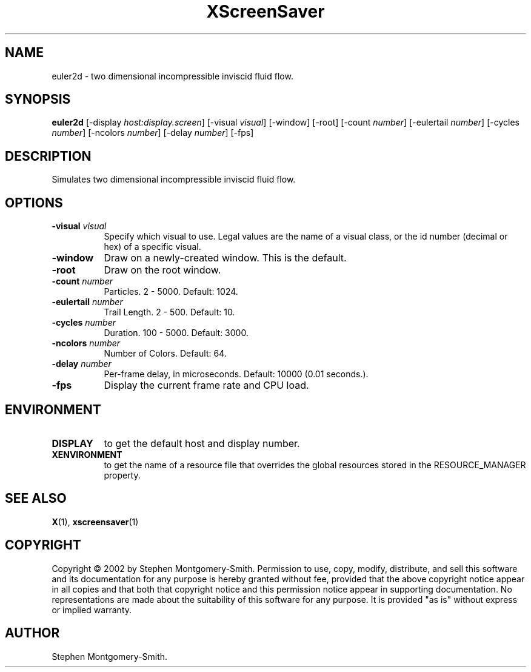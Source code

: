 .TH XScreenSaver 1 "" "X Version 11"
.SH NAME
euler2d - two dimensional incompressible inviscid fluid flow.
.SH SYNOPSIS
.B euler2d
[\-display \fIhost:display.screen\fP]
[\-visual \fIvisual\fP]
[\-window]
[\-root]
[\-count \fInumber\fP]
[\-eulertail \fInumber\fP]
[\-cycles \fInumber\fP]
[\-ncolors \fInumber\fP]
[\-delay \fInumber\fP]
[\-fps]
.SH DESCRIPTION
Simulates two dimensional incompressible inviscid fluid flow.
.SH OPTIONS
.TP 8
.B \-visual \fIvisual\fP
Specify which visual to use.  Legal values are the name of a visual class,
or the id number (decimal or hex) of a specific visual.
.TP 8
.B \-window
Draw on a newly-created window.  This is the default.
.TP 8
.B \-root
Draw on the root window.
.TP 8
.B \-count \fInumber\fP
Particles.  2 - 5000.  Default: 1024.
.TP 8
.B \-eulertail \fInumber\fP
Trail Length.  2 - 500.  Default: 10.
.TP 8
.B \-cycles \fInumber\fP
Duration.  100 - 5000.	Default: 3000.
.TP 8
.B \-ncolors \fInumber\fP
Number of Colors.  Default: 64.
.TP 8
.B \-delay \fInumber\fP
Per-frame delay, in microseconds.  Default: 10000 (0.01 seconds.).
.TP 8
.B \-fps
Display the current frame rate and CPU load.
.SH ENVIRONMENT
.PP
.TP 8
.B DISPLAY
to get the default host and display number.
.TP 8
.B XENVIRONMENT
to get the name of a resource file that overrides the global resources
stored in the RESOURCE_MANAGER property.
.SH SEE ALSO
.BR X (1),
.BR xscreensaver (1)
.SH COPYRIGHT
Copyright \(co 2002 by Stephen Montgomery-Smith.  Permission to use,
copy, modify, distribute, and sell this software and its documentation
for any purpose is hereby granted without fee, provided that the above
copyright notice appear in all copies and that both that copyright
notice and this permission notice appear in supporting documentation.
No representations are made about the suitability of this software for
any purpose.  It is provided "as is" without express or implied
warranty.
.SH AUTHOR
Stephen Montgomery-Smith.
